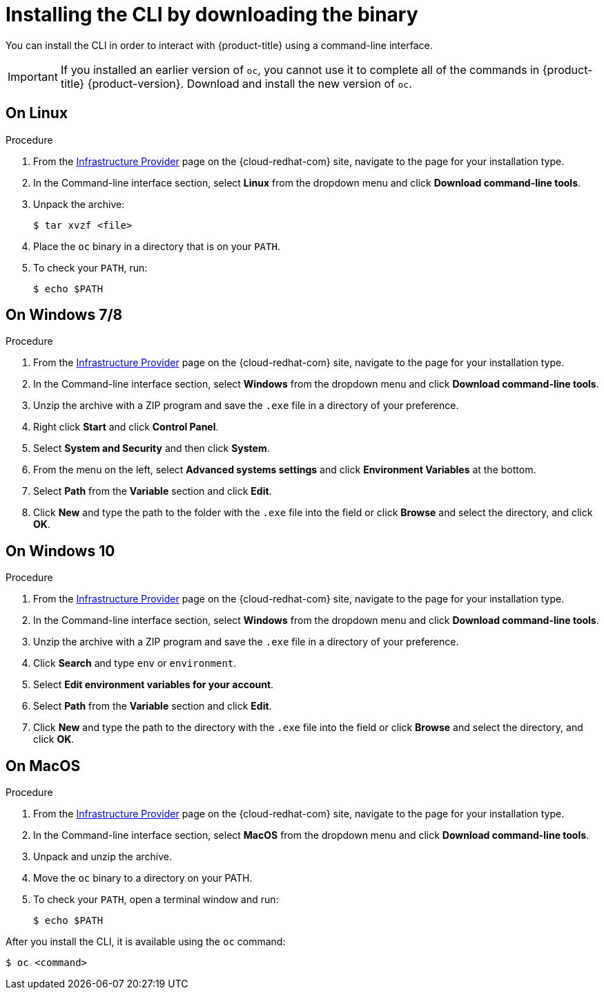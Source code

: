 // Module included in the following assemblies:
//
// * cli_reference/openshift_cli/getting-started.adoc
// * installing/installing_aws/installing-aws-user-infra.adoc
// * installing/installing_aws/installing-aws-customizations.adoc
// * installing/installing_aws/installing-aws-default.adoc
// * installing/installing_aws/installing-aws-network-customizations.adoc
// * installing/installing_aws/installing-aws-private.adoc
// * installing/installing_aws/installing-aws-vpc.adoc
// * installing/installing_azure/installing-azure-customizations.adoc
// * installing/installing_azure/installing-azure-default.adoc
// * installing/installing_azure/installing-azure-private.adoc
// * installing/installing_azure/installing-azure-vnet.adoc
// * installing/installing_azure/installing-azure-user-infra.adoc
// * installing/installing_bare_metal/installing-bare-metal.adoc
// * installing/installing_gcp/installing-gcp-customizations.adoc
// * installing/installing_gcp/installing-gcp-private.adoc
// * installing/installing_gcp/installing-gcp-default.adoc
// * installing/installing_gcp/installing-gcp-vpc.adoc
// * installing/installing_gcp/installing-gcp-user-infra.adoc
// * installing/install_config/installing-restricted-networks-preparations.adoc
// * installing/installing_vsphere/installing-vsphere.adoc
// * installing/installing_ibm_z/installing-ibm-z.adoc
// * openshift_images/samples-operator-alt-registry.adoc
//
// AMQ docs link to this; do not change anchor

[id="cli-installing-cli_{context}"]
= Installing the CLI by downloading the binary

You can install the CLI in order to interact with {product-title} using a
command-line interface.

[IMPORTANT]
====
If you installed an earlier version of `oc`, you cannot use it to complete all
of the commands in {product-title} {product-version}. Download and
install the new version of `oc`.
====

== On Linux

.Procedure
ifdef::openshift-origin[]
. Navigate to https://mirror.openshift.com/pub/openshift-v4/clients/oc/latest/ and choose the folder for your operating system and architecture.
. Download `oc.tar.gz`.
endif::[]
ifndef::openshift-origin[]
. From the link:https://cloud.redhat.com/openshift/install[Infrastructure Provider] page on the {cloud-redhat-com} site, navigate to the page for your installation type.
. In the Command-line interface section, select *Linux* from the dropdown menu and click *Download command-line tools*.
endif::[]
. Unpack the archive:
+
----
$ tar xvzf <file>
----
. Place the `oc` binary in a directory that is on your `PATH`.
. To check your `PATH`, run:
+
----
$ echo $PATH
----

== On Windows 7/8

.Procedure
ifdef::openshift-origin[]
. Navigate to https://mirror.openshift.com/pub/openshift-v4/clients/oc/latest/ and choose the folder for your operating system and architecture.
. Download `oc.tar.gz`.
endif::[]
ifndef::openshift-origin[]
. From the link:https://cloud.redhat.com/openshift/install[Infrastructure Provider] page on the {cloud-redhat-com} site, navigate to the page for your installation type.
. In the Command-line interface section, select *Windows* from the dropdown menu and click *Download command-line tools*.
endif::[]
. Unzip the archive with a ZIP program and save the `.exe` file in a directory of your preference.
. Right click *Start* and click *Control Panel*.
. Select *System and Security* and then click *System*.
. From the menu on the left, select *Advanced systems settings* and click *Environment Variables* at the bottom.
. Select *Path* from the *Variable* section and click *Edit*.
. Click *New* and type the path to the folder with the `.exe` file into the field or click *Browse* and select the directory, and click *OK*.

== On Windows 10

.Procedure
ifdef::openshift-origin[]
. Navigate to https://mirror.openshift.com/pub/openshift-v4/clients/oc/latest/ and choose the folder for your operating system and architecture.
. Download `oc.tar.gz`.
endif::[]
ifndef::openshift-origin[]
. From the link:https://cloud.redhat.com/openshift/install[Infrastructure Provider] page on the {cloud-redhat-com} site, navigate to the page for your installation type.
. In the Command-line interface section, select *Windows* from the dropdown menu and click *Download command-line tools*.
endif::[]
. Unzip the archive with a ZIP program and save the `.exe` file in a directory of your preference.
. Click *Search* and type `env` or `environment`.
. Select *Edit environment variables for your account*.
. Select *Path* from the *Variable* section and click *Edit*.
. Click *New* and type the path to the directory with the `.exe` file into the field or click *Browse* and select the directory, and click *OK*.

== On MacOS

.Procedure
ifdef::openshift-origin[]
. Navigate to https://mirror.openshift.com/pub/openshift-v4/clients/oc/latest/ and choose the folder for your operating system and architecture.
. Download `oc.tar.gz`.
endif::[]
ifndef::openshift-origin[]
. From the link:https://cloud.redhat.com/openshift/install[Infrastructure Provider] page on the {cloud-redhat-com} site, navigate to the page for your installation type.
. In the Command-line interface section, select *MacOS* from the dropdown menu and click *Download command-line tools*.
endif::[]
. Unpack and unzip the archive.
. Move the `oc` binary to a directory on your PATH.
. To check your `PATH`, open a terminal window and run:
+
----
$ echo $PATH
----


After you install the CLI, it is available using the `oc` command:

----
$ oc <command>
----
